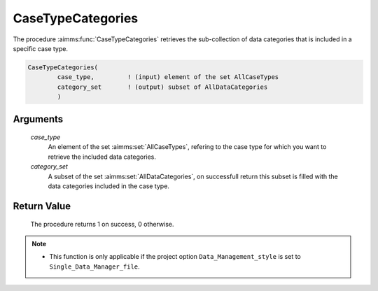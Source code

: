.. aimms:procedure:: CaseTypeCategories(case\_type, category\_set)

.. _CaseTypeCategories:

CaseTypeCategories
==================

The procedure :aimms:func:`CaseTypeCategories` retrieves the sub-collection of
data categories that is included in a specific case type.

.. code-block:: aimms

    CaseTypeCategories(
            case_type,         ! (input) element of the set AllCaseTypes
            category_set       ! (output) subset of AllDataCategories
            )

Arguments
---------

    *case\_type*
        An element of the set :aimms:set:`AllCaseTypes`, refering to the case type for
        which you want to retrieve the included data categories.

    *category\_set*
        A subset of the set :aimms:set:`AllDataCategories`, on successfull return this
        subset is filled with the data categories included in the case type.

Return Value
------------

    The procedure returns 1 on success, 0 otherwise.

.. note::

    -  This function is only applicable if the project option
       ``Data_Management_style`` is set to ``Single_Data_Manager_file``.

.. seealso::

    The procedures :aimms:func:`CaseGetType`, :aimms:func:`CaseTypeContents`, :aimms:func:`DataCategoryContents`.
